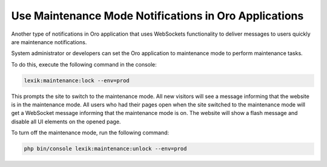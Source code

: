 .. _dev-cookbook-system-websockets-maintenance-mode:

Use Maintenance Mode Notifications in Oro Applications
======================================================

Another type of notifications in Oro application that uses WebSockets functionality 
to deliver messages to users quickly are maintenance notifications.

System administrator or developers can set the Oro application to maintenance mode 
to perform maintenance tasks.

To do this, execute the following command in the console:

.. code-block:: none

    lexik:maintenance:lock --env=prod

This prompts the site to switch to the maintenance mode. All new visitors will 
see a message informing that the website is in the maintenance mode. All users 
who had their pages open when the site switched to the maintenance mode will get 
a WebSocket message informing that the maintenance mode is on. The website will
show a flash message and disable all UI elements on the opened page.

To turn off the maintenance mode, run the following command:

.. code-block:: none

   php bin/console lexik:maintenance:unlock --env=prod

